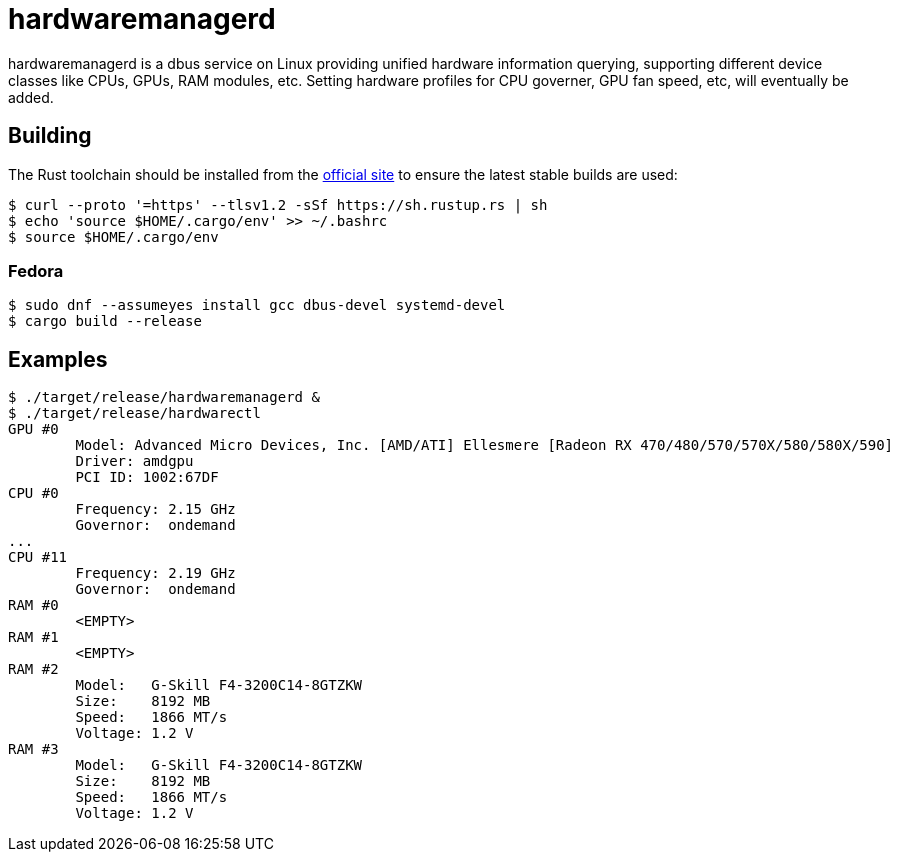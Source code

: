 = hardwaremanagerd

hardwaremanagerd is a dbus service on Linux providing unified hardware information querying, supporting different device classes like CPUs, GPUs, RAM modules, etc. Setting hardware profiles for CPU governer, GPU fan speed, etc, will eventually be added.

== Building

The Rust toolchain should be installed from the https://www.rust-lang.org/learn/get-started[official site] to ensure the latest stable builds are used:

....
$ curl --proto '=https' --tlsv1.2 -sSf https://sh.rustup.rs | sh
$ echo 'source $HOME/.cargo/env' >> ~/.bashrc
$ source $HOME/.cargo/env 
....

=== Fedora

....
$ sudo dnf --assumeyes install gcc dbus-devel systemd-devel
$ cargo build --release
....

== Examples

....
$ ./target/release/hardwaremanagerd &
$ ./target/release/hardwarectl 
GPU #0
	Model: Advanced Micro Devices, Inc. [AMD/ATI] Ellesmere [Radeon RX 470/480/570/570X/580/580X/590]
	Driver: amdgpu
	PCI ID: 1002:67DF
CPU #0
	Frequency: 2.15 GHz
	Governor:  ondemand
...
CPU #11
	Frequency: 2.19 GHz
	Governor:  ondemand
RAM #0
	<EMPTY>
RAM #1
	<EMPTY>
RAM #2
	Model:   G-Skill F4-3200C14-8GTZKW
	Size:    8192 MB
	Speed:   1866 MT/s
	Voltage: 1.2 V
RAM #3
	Model:   G-Skill F4-3200C14-8GTZKW
	Size:    8192 MB
	Speed:   1866 MT/s
	Voltage: 1.2 V
....
